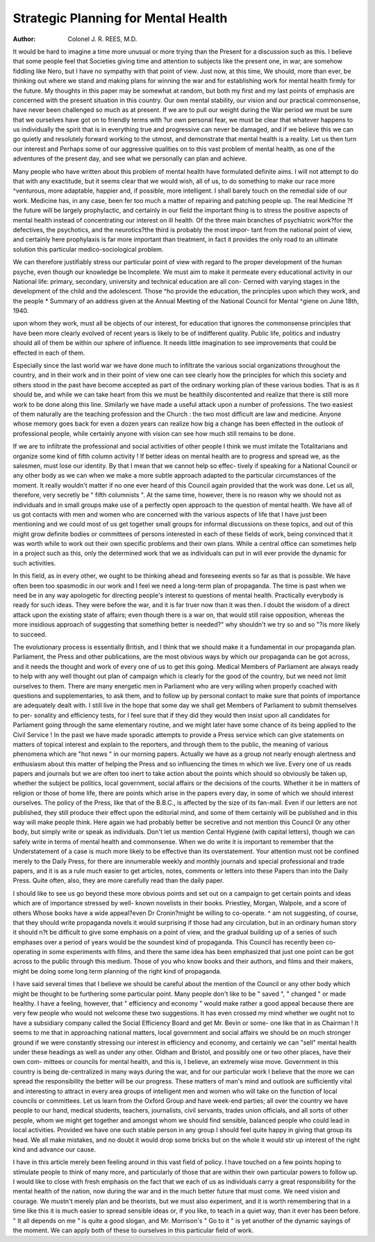 Strategic Planning for Mental Health
=======================================

:Author: Colonel J. R. REES, M.D.

It would be hard to imagine a time more unusual or more trying than the
Present for a discussion such as this. I believe that some people feel that Societies
giving time and attention to subjects like the present one, in war, are somehow fiddling
like Nero, but I have no sympathy with that point of view. Just now, at this time,
We should, more than ever, be thinking out where we stand and making plans for
winning the war and for establishing work for mental health firmly for the future.
My thoughts in this paper may be somewhat at random, but both my first and
my last points of emphasis are concerned with the present situation in this country.
Our own mental stability, our vision and our practical commonsense, have never
been challenged so much as at present. If we are to pull our weight during the
War period we must be sure that we ourselves have got on to friendly terms with
?ur own personal fear, we must be clear that whatever happens to us individually
the spirit that is in everything true and progressive can never be damaged, and if we
believe this we can go quietly and resolutely forward working to the utmost, and
demonstrate that mental health is a reality. Let us then turn our interest and
Perhaps some of our aggressive qualities on to this vast problem of mental health,
as one of the adventures of the present day, and see what we personally can plan
and achieve.

Many people who have written about this problem of mental health have
formulated definite aims. I will not attempt to do that with any exactitude, but it
seems clear that we would wish, all of us, to do something to make our race more
^venturous, more adaptable, happier and, if possible, more intelligent. I shall
barely touch on the remedial side of our work. Medicine has, in any case, been
fer too much a matter of repairing and patching people up. The real Medicine
?f the future will be largely prophylactic, and certainly in our field the important
fhing is to stress the positive aspects of mental health instead of concentrating our
interest on ill health. Of the three main branches of psychiatric work?for the
defectives, the psychotics, and the neurotics?the third is probably the most impor-
tant from the national point of view, and certainly here prophylaxis is far more
important than treatment, in fact it provides the only road to an ultimate solution
this particular medico-sociological problem.

We can therefore justifiably stress our particular point of view with regard to
fhe proper development of the human psyche, even though our knowledge be
lncomplete. We must aim to make it permeate every educational activity in our
National life: primary, secondary, university and technical education are all con-
Cerned with varying stages in the development of the child and the adolescent. Those
^ho provide the education, the principles upon which they work, and the people
* Summary of an address given at the Annual Meeting of the National Council for Mental
^giene on June 18th, 1940.

upon whom they work, must all be objects of our interest, for education that ignores
the commonsense principles that have been more clearly evolved of recent years
is likely to be of indifferent quality. Public life, politics and industry should all
of them be within our sphere of influence. It needs little imagination to see
improvements that could be effected in each of them.

Especially since the last world war we have done much to infiltrate the various
social organizations throughout the country, and in their work and in their point
of view one can see clearly how the principles for which this society and others
stood in the past have become accepted as part of the ordinary working plan of
these various bodies. That is as it should be, and while we can take heart from
this we must be healthily discontented and realize that there is still more work to be
done along this line. Similarly we have made a useful attack upon a number of
professions. The two easiest of them naturally are the teaching profession and the
Church : the two most difficult are law and medicine. Anyone whose memory
goes back for even a dozen years can realize how big a change has been effected in
the outlook of professional people, while certainly anyone with vision can see how
much still remains to be done.

If we are to infiltrate the professional and social activities of other people I
think we must imitate the Totalitarians and organize some kind of fifth column
activity ! If better ideas on mental health are to progress and spread we, as the
salesmen, must lose our identity. By that I mean that we cannot help so effec-
tively if speaking for a National Council or any other body as we can when we make
a more subtle approach adapted to the particular circumstances of the moment.
It really wouldn't matter if no one ever heard of this Council again provided that
the work was done. Let us all, therefore, very secretly be " fifth columnists ".
At the same time, however, there is no reason why we should not as individuals
and in small groups make use of a perfectly open approach to the question of mental
health. We have all of us got contacts with men and women who are concerned
with the various aspects of life that I have just been mentioning and we could most
of us get together small groups for informal discussions on these topics, and out
of this might grow definite bodies or committees of persons interested in each of
these fields of work, being convinced that it was worth while to work out their own
specific problems and their own plans. While a central office can sometimes help
in a project such as this, only the determined work that we as individuals can put
in will ever provide the dynamic for such activities.

In this field, as in every other, we ought to be thinking ahead and foreseeing
events so far as that is possible. We have often been too spasmodic in our work
and I feel we need a long-term plan of propaganda. The time is past when we
need be in any way apologetic for directing people's interest to questions of mental
health. Practically everybody is ready for such ideas. They were before the war,
and it is far truer now than it was then. I doubt the wisdom of a direct attack
upon the existing state of affairs; even though there is a war on, that would still
raise opposition, whereas the more insidious approach of suggesting that something
better is needed?" why shouldn't we try so and so "?is more likely to succeed.

The evolutionary process is essentially British, and I think that we should make
it a fundamental in our propaganda plan.
Parliament, the Press and other publications, are the most obvious ways by
which our propaganda can be got across, and it needs the thought and work of every
one of us to get this going. Medical Members of Parliament are always ready to
help with any well thought out plan of campaign which is clearly for the good of
the country, but we need not limit ourselves to them. There are many energetic
men in Parliament who are very willing when properly coached with questions
and supplementaries, to ask them, and to follow up by personal contact to make
sure that points of importance are adequately dealt with. I still live in the hope
that some day we shall get Members of Parliament to submit themselves to per-
sonality and efficiency tests, for I feel sure that if they did they would then insist
upon all candidates for Parliament going through the same elementary routine,
and we might later have some chance of its being applied to the Civil Service !
In the past we have made sporadic attempts to provide a Press service which
can give statements on matters of topical interest and explain to the reporters, and
through them to the public, the meaning of various phenomena which are "hot news "
in our morning papers. Actually we have as a group not nearly enough alertness
and enthusiasm about this matter of helping the Press and so influencing the times
m which we live. Every one of us reads papers and journals but we are often too
inert to take action about the points which should so obviously be taken up, whether
the subject be politics, local government, social affairs or the decisions of the courts.
Whether it be in matters of religion or those of home life, there are points which
arise in the papers every day, in some of which we should interest ourselves. The
policy of the Press, like that of the B.B.C., is affected by the size of its fan-mail.
Even if our letters are not published, they still produce their effect upon the editorial
mind, and some of them certainly will be published and in this way will make people
think. Here again we had probably better be secretive and not mention this Council
0r any other body, but simply write or speak as individuals. Don't let us mention
Cental Hygiene (with capital letters), though we can safely write in terms of mental
health and commonsense. When we do write it is important to remember that the
Understatement of a case is much more likely to be effective than its overstatement.
Your attention must not be confined merely to the Daily Press, for there are
innumerable weekly and monthly journals and special professional and trade papers,
and it is as a rule much easier to get articles, notes, comments or letters into these
Papers than into the Daily Press. Quite often, also, they are more carefully read
than the daily paper.

I should like to see us go beyond these more obvious points and set out on a
campaign to get certain points and ideas which are of importance stressed by well-
known novelists in their books. Priestley, Morgan, Walpole, and a score of others
Whose books have a wide appeal?even Dr Cronin?might be willing to co-operate.
^ am not suggesting, of course, that they should write propaganda novels it would
surprising if those had any circulation, but in an ordinary human story it should
n?t be difficult to give some emphasis on a point of view, and the gradual building
up of a series of such emphases over a period of years would be the soundest kind
of propaganda. This Council has recently been co-operating in some experiments
with films, and there the same idea has been emphasized that just one point can
be got across to the public through this medium. Those of you who know books
and their authors, and films and their makers, might be doing some long term
planning of the right kind of propaganda.

I have said several times that I believe we should be careful about the mention
of the Council or any other body which might be thought to be furthering some
particular point. Many people don't like to be " saved ", " changed " or made
healthy. I have a feeling, however, that " efficiency and economy " would make
rather a good appeal because there are very few people who would not welcome
these two suggestions. It has even crossed my mind whether we ought not to have
a subsidiary company called the Social Efficiency Board and get Mr. Bevin or some-
one like that in as Chairman ! It seems to me that in approaching national matters,
local government and social affairs we should be on much stronger ground if we
were constantly stressing our interest in efficiency and economy, and certainly we
can "sell" mental health under these headings as well as under any other.
Oldham and Bristol, and possibly one or two other places, have their own com-
mittees or councils for mental health, and this is, I believe, an extremely wise move.
Government in this country is being de-centralized in many ways during the war,
and for our particular work I believe that the more we can spread the responsibility
the better will be our progress. These matters of man's mind and outlook are
sufficiently vital and interesting to attract in every area groups of intelligent men
and women who will take on the function of local councils or committees. Let
us learn from the Oxford Group and have week-end parties; all over the country
we have people to our hand, medical students, teachers, journalists, civil servants,
trades union officials, and all sorts of other people, whom we might get together and
amongst whom we should find sensible, balanced people who could lead in local
activities. Provided we have one such stable person in any group I should feel
quite happy in giving that group its head. We all make mistakes, and no doubt
it would drop some bricks but on the whole it would stir up interest of the right
kind and advance our cause.

I have in this article merely been feeling around in this vast field of policy. I
have touched on a few points hoping to stimulate people to think of many more,
and particularly of those that are within their own particular powers to follow up.
I would like to close with fresh emphasis on the fact that we each of us as individuals
carry a great responsibility for the mental health of the nation, now during the war
and in the much better future that must come. We need vision and courage. We
mustn't merely plan and be theorists, but we must also experiment, and it is worth
remembering that in a time like this it is much easier to spread sensible ideas or,
if you like, to teach in a quiet way, than it ever has been before. " It all depends
on me " is quite a good slogan, and Mr. Morrison's " Go to it " is yet another
of the dynamic sayings of the moment. We can apply both of these to ourselves
in this particular field of work.
